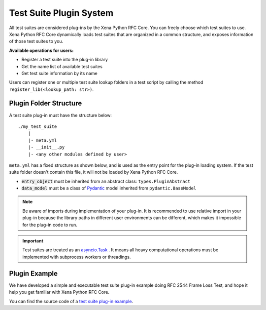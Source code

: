 .. _plug-in_sys:

Test Suite Plugin System
=========================

All test suites are considered plug-ins by the Xena Python RFC Core. You can freely choose which test suites to use. Xena Python RFC Core dynamically loads test suites that are organized in a common structure, and exposes information of those test suites to you.

**Available operations for users:**

* Register a test suite into the plug-in library
* Get the name list of available test suites
* Get test suite information by its name

Users can register one or multiple test suite lookup folders in a test script by calling the method ``register_lib(<lookup_path: str>)``.


Plugin Folder Structure
-----------------------

A test suite plug-in must have the structure below:

::

    ./my_test_suite
        |
        |- meta.yml
        |- __init__.py
        |- <any other modules defined by user>


``meta.yml`` has a fixed structure as shown below, and is used as the entry point for the plug-in loading system. If the test suite folder doesn't contain this file, it will not be loaded by Xena Python RFC Core.

.. code-block:: yaml
    :caption: ``meta.yml`` example    

    name: "RFC-2544[Frame Loss]" # Plugin name
    version: "1.0" # Plugin current version
    core_version: ">=1.0.0" # compatible to xoa-core version
    author: # Optional list of authors
        - "ACO"
    entry_object: "FrameLossTest" # class name of script entry point
    data_model: "FrameLossModel"  # class name of test suite data model

* :code:`entry_object` must be inherited from an abstract class: ``types.PluginAbstract``
* :code:`data_model` must be a class of `Pydantic <https://pydantic-docs.helpmanual.io/>`_ model inherited from ``pydantic.BaseModel``

.. note::

    Be aware of imports during implementation of your plug-in. It is recommended to use relative import in your plug-in because the library paths in different user environments can be different, which makes it impossible for the plug-in code to run.

.. important::
    
    Test suites are treated as an `asyncio.Task <https://docs.python.org/3/library/asyncio-task.html#id2>`_ . It means all heavy computational operations must be implemented with subprocess workers or threadings.

Plugin Example
---------------

We have developed a simple and executable test suite plug-in example doing RFC 2544 Frame Loss Test, and hope it help you get familiar with Xena Python RFC Core.  

You can find the source code of a `test suite plug-in example <https://github.com/xenanetworks/open-automation-core/tree/main/examples/billet_plugin_example/FrameLoss>`_.